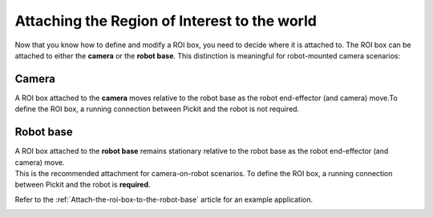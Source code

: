 Attaching the Region of Interest to the world
---------------------------------------------

Now that you know how to define and modify a ROI box, you need to decide
where it is attached to. The ROI box can be attached to either
the **camera** or the **robot base**. This distinction is meaningful
for robot-mounted camera scenarios:

Camera
~~~~~~

A ROI box attached to the **camera** moves relative to the robot base as
the robot end-effector (and camera) move.To define the ROI box,
a running connection between Pickit and the robot is not required.

.. image:: /assets/images/Documentation/Roi-attached-to-camera.png

Robot base
~~~~~~~~~~

| A ROI box attached to the **robot base** remains stationary relative
  to the robot base as the robot end-effector (and camera) move. 
| This is the recommended attachment for camera-on-robot scenarios. To
  define the ROI box, a running connection between Pickit and the robot
  is **required**.

Refer to the :ref:`Attach-the-roi-box-to-the-robot-base`
article for an example application.

.. image:: /assets/images/Documentation/Roi-attached-to-robot-base.png